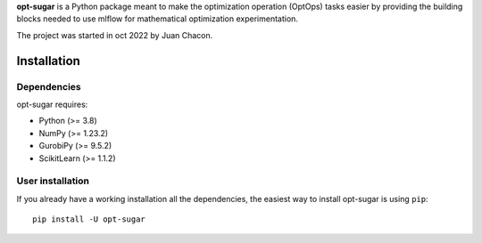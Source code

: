 .. -*- mode: rst -*-

.. |PythonMinVersion| replace:: 3.8
.. |NumPyMinVersion| replace:: 1.23.2
.. |GurobiPyMinVersion| replace:: 9.5.2
.. |ScikitLearn| replace:: 1.1.2

**opt-sugar**
is a Python package meant to make the optimization operation (OptOps) tasks easier by providing the building blocks needed
to use mlflow for mathematical optimization experimentation.

The project was started in oct 2022 by Juan Chacon.

Installation
------------

Dependencies
~~~~~~~~~~~~~~~~~

opt-sugar requires:

- Python (>= |PythonMinVersion|)
- NumPy (>= |NumPyMinVersion|)
- GurobiPy (>= |GurobiPyMinVersion|)
- ScikitLearn (>= |ScikitLearn|)

User installation
~~~~~~~~~~~~~~~~~

If you already have a working installation all the dependencies,
the easiest way to install opt-sugar is using ``pip``::

    pip install -U opt-sugar
